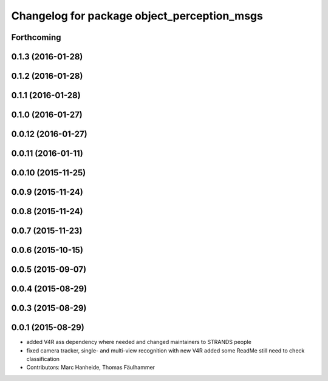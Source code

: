 ^^^^^^^^^^^^^^^^^^^^^^^^^^^^^^^^^^^^^^^^^^^^
Changelog for package object_perception_msgs
^^^^^^^^^^^^^^^^^^^^^^^^^^^^^^^^^^^^^^^^^^^^

Forthcoming
-----------

0.1.3 (2016-01-28)
------------------

0.1.2 (2016-01-28)
------------------

0.1.1 (2016-01-28)
------------------

0.1.0 (2016-01-27)
------------------

0.0.12 (2016-01-27)
-------------------

0.0.11 (2016-01-11)
-------------------

0.0.10 (2015-11-25)
-------------------

0.0.9 (2015-11-24)
------------------

0.0.8 (2015-11-24)
------------------

0.0.7 (2015-11-23)
------------------

0.0.6 (2015-10-15)
------------------

0.0.5 (2015-09-07)
------------------

0.0.4 (2015-08-29)
------------------

0.0.3 (2015-08-29)
------------------

0.0.1 (2015-08-29)
------------------
* added V4R ass dependency where needed and changed maintainers to STRANDS people
* fixed camera tracker, single- and multi-view recognition with new V4R
  added some ReadMe
  still need to check classification
* Contributors: Marc Hanheide, Thomas Fäulhammer
